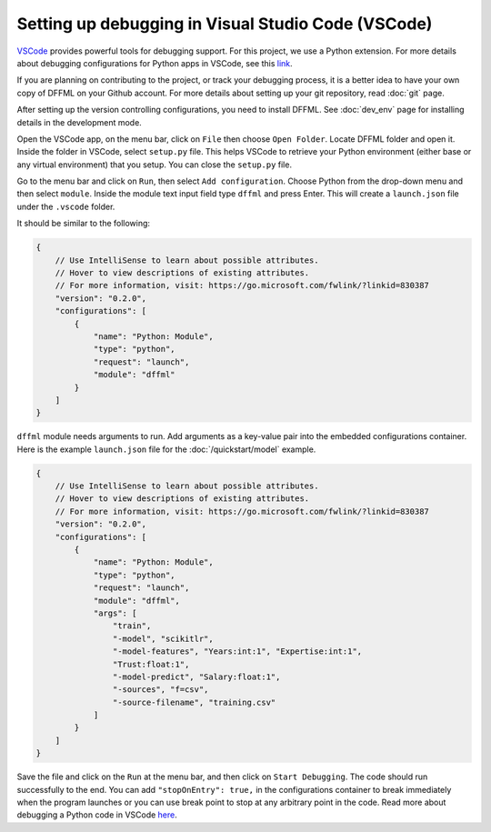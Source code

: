 Setting up debugging in Visual Studio Code (VSCode)
===================================================

`VSCode <https://code.visualstudio.com/>`_ provides powerful tools for
debugging support. For this project, we use a Python extension. For more
details about debugging configurations for Python apps in VSCode, see this
`link <https://code.visualstudio.com/docs/python/debugging>`_.

If you are planning on contributing to the project, or track your debugging
process, it is a better idea to have your own copy of DFFML on your Github
account. For more details about setting up your git repository,
read :doc:`git` page.

After setting up the version controlling configurations, you need to install
DFFML. See :doc:`dev_env` page for installing details in the development mode.

Open the VSCode app, on the menu bar, click on ``File`` then choose
``Open Folder``. Locate DFFML folder and open it. Inside the folder in VSCode,
select ``setup.py`` file. This helps VSCode to retrieve your Python environment
(either base or any virtual environment) that you setup. You can close the
``setup.py`` file.

Go to the menu bar and click on ``Run``, then select ``Add configuration``.
Choose Python from the drop-down menu and then select ``module``. Inside the
module text input field type ``dffml`` and press Enter. This will create a
``launch.json`` file under the ``.vscode`` folder.

It should be similar to the following:

.. code-block:: console

    {
        // Use IntelliSense to learn about possible attributes.
        // Hover to view descriptions of existing attributes.
        // For more information, visit: https://go.microsoft.com/fwlink/?linkid=830387
        "version": "0.2.0",
        "configurations": [
            {
                "name": "Python: Module",
                "type": "python",
                "request": "launch",
                "module": "dffml"
            }
        ]
    }

``dffml`` module needs arguments to run. Add arguments as a key-value pair into
the embedded configurations container. Here is the example ``launch.json`` file
for the :doc:`/quickstart/model` example.

.. code-block:: console
    
    {
        // Use IntelliSense to learn about possible attributes.
        // Hover to view descriptions of existing attributes.
        // For more information, visit: https://go.microsoft.com/fwlink/?linkid=830387
        "version": "0.2.0",
        "configurations": [
            {
                "name": "Python: Module",
                "type": "python",
                "request": "launch",
                "module": "dffml",
                "args": [
                    "train", 
                    "-model", "scikitlr", 
                    "-model-features", "Years:int:1", "Expertise:int:1",
                    "Trust:float:1",
                    "-model-predict", "Salary:float:1",
                    "-sources", "f=csv",
                    "-source-filename", "training.csv"
                ]
            }
        ]
    }

Save the file and click on the ``Run`` at the menu bar, and then click on
``Start Debugging``. The code should run successfully to the end. You can add
``"stopOnEntry": true,`` in the configurations container to break immediately
when the program launches or you can use break point to stop at any arbitrary
point in the code. Read more about debugging a Python code in
VSCode `here <https://code.visualstudio.com/docs/python/debugging>`_.